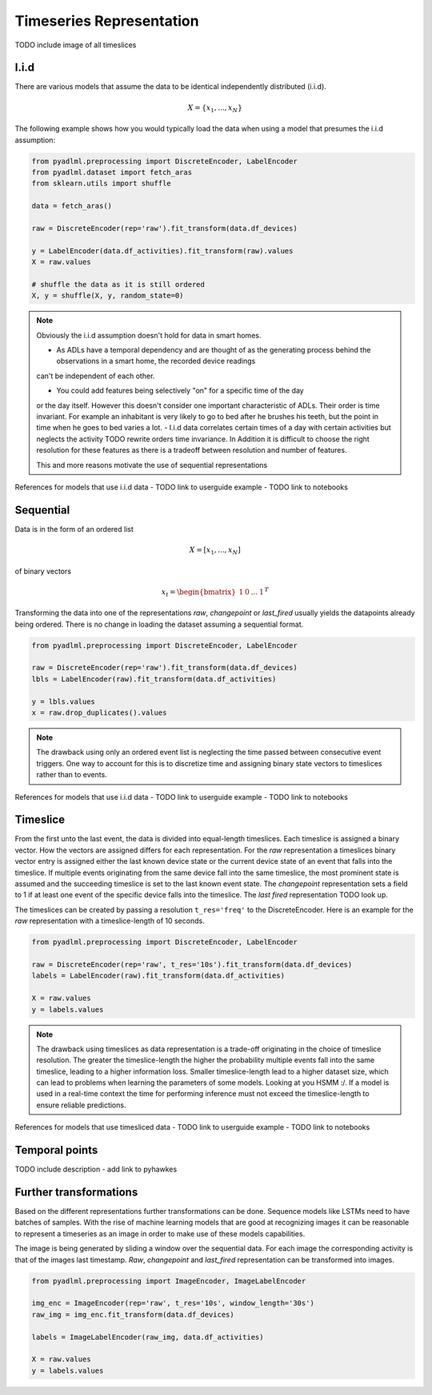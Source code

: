 Timeseries Representation
*************************

TODO include image of all timeslices


I.i.d
=====
There are various models that assume the data to be identical independently distributed (i.i.d).

.. math::
    X = \{x_1 ,..., x_N \}
The following example shows how you would typically load the data when using a model that
presumes the i.i.d assumption:

.. code:: python

    from pyadlml.preprocessing import DiscreteEncoder, LabelEncoder
    from pyadlml.dataset import fetch_aras
    from sklearn.utils import shuffle

    data = fetch_aras()

    raw = DiscreteEncoder(rep='raw').fit_transform(data.df_devices)

    y = LabelEncoder(data.df_activities).fit_transform(raw).values
    X = raw.values

    # shuffle the data as it is still ordered
    X, y = shuffle(X, y, random_state=0)



.. Note::
    Obviously the i.i.d assumption doesn't hold for data in smart homes.

    - As ADLs have a temporal dependency and are thought of as the generating process behind the observations in a smart home, the recorded device readings
    can't be independent of each other.

    - You could add features being selectively "on" for a specific time of the day

    or the day itself. However this doesn't consider one important characteristic of ADLs. Their order is time invariant.
    For example an inhabitant is very likely to go to bed after he brushes his teeth, but the point in time when he goes
    to bed varies a lot.
    - I.i.d data correlates certain times of a day with certain activities but neglects the activity
    TODO rewrite
    orders time invariance. In Addition it is difficult to choose the right resolution for these features as there
    is a tradeoff between resolution and number of features.

    This and more reasons motivate the use of sequential representations

References for models that use i.i.d data
- TODO link to userguide example
- TODO link to notebooks


Sequential
==========

Data is in the form of an ordered list

.. math::
    X = [x_1, ..., x_N]

of binary vectors

.. math::
    x_t = \begin{bmatrix} 1 & 0 & ... & 1\end{bmatrix}^T

Transforming the data into one of the representations *raw*, *changepoint* or *last_fired* usually yields the
datapoints already being ordered. There is no change in loading the dataset assuming a sequential format.

.. code:: python

    from pyadlml.preprocessing import DiscreteEncoder, LabelEncoder

    raw = DiscreteEncoder(rep='raw').fit_transform(data.df_devices)
    lbls = LabelEncoder(raw).fit_transform(data.df_activities)

    y = lbls.values
    x = raw.drop_duplicates().values

.. Note::
    The drawback using only an ordered event list is neglecting the time passed between consecutive
    event triggers. One way to account for this is to discretize time and assigning binary state
    vectors to timeslices rather than to events.

References for models that use i.i.d data
- TODO link to userguide example
- TODO link to notebooks


Timeslice
=========

.. image:: ../_static/images/reps/timeslice.svg
   :height: 200px
   :width: 500 px
   :scale: 90%
   :alt: alternate text
   :align: center


From the first unto the last event, the data is divided into equal-length timeslices. Each timeslice is
assigned a binary vector. How the vectors are assigned differs for each representation. For the *raw*
representation a timeslices binary vector entry is assigned either the last known device state or
the current device state of an event that falls into the timeslice. If multiple events originating from
the same device fall into the same timeslice, the most prominent state is assumed and the succeeding
timeslice is set to the last known event state. The *changepoint* representation sets a field to 1 if at
least one event of the specific device falls into the timeslice. The *last fired* representation TODO
look up.

The timeslices can be created by passing a resolution ``t_res='freq'`` to the DiscreteEncoder. Here is
an example for the *raw* representation with a timeslice-length of 10 seconds.

.. code:: python

    from pyadlml.preprocessing import DiscreteEncoder, LabelEncoder

    raw = DiscreteEncoder(rep='raw', t_res='10s').fit_transform(data.df_devices)
    labels = LabelEncoder(raw).fit_transform(data.df_activities)

    X = raw.values
    y = labels.values

.. Note::
    The drawback using timeslices as data representation is a trade-off originating in the choice of
    timeslice resolution. The greater the timeslice-length the higher the probability multiple events
    fall into the same timeslice, leading to a higher information loss. Smaller timeslice-length lead to
    a higher dataset size, which can lead to problems when learning the parameters of some models. Looking
    at you HSMM :/. If a model is used in a real-time context the time for performing inference
    must not exceed the timeslice-length to ensure reliable predictions.

References for models that use timesliced data
- TODO link to userguide example
- TODO link to notebooks

Temporal points
===============

TODO include description
- add link to pyhawkes

Further transformations
=======================

Based on the different representations further transformations can be done. Sequence models like LSTMs need
to have batches of samples. With the rise of machine learning models that are good at recognizing images it can
be reasonable to represent a timeseries as an image in order to make use of these models capabilities.

.. code:: python
    from pyadlml.preprocessing import ImageEncoder, ImageLabelEncoder
    from pyadlml.model_selection import

    img_enc = ImageEncoder(rep='raw', t_res='10s', window_length='30s')
    raw_img = img_enc.fit_transform(data.df_devices)
    labels = ImageLabelEncoder(raw_img, data.df_activities)



.. image:: ../_static/images/reps/image.svg
   :height: 200px
   :width: 500 px
   :scale: 80%
   :alt: alternate text
   :align: center


The image is being generated by sliding a window over the sequential data. For each image the
corresponding activity is that of the images last timestamp. *Raw*, *changepoint* and *last_fired* representation
can be transformed into images.

.. code:: python

    from pyadlml.preprocessing import ImageEncoder, ImageLabelEncoder

    img_enc = ImageEncoder(rep='raw', t_res='10s', window_length='30s')
    raw_img = img_enc.fit_transform(data.df_devices)

    labels = ImageLabelEncoder(raw_img, data.df_activities)

    X = raw.values
    y = labels.values
